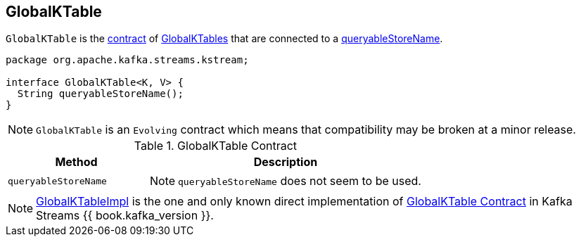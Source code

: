 == [[GlobalKTable]] GlobalKTable

`GlobalKTable` is the <<contract, contract>> of <<implementations, GlobalKTables>> that are connected to a <<queryableStoreName, queryableStoreName>>.

[[contract]]
[source, java]
----
package org.apache.kafka.streams.kstream;

interface GlobalKTable<K, V> {
  String queryableStoreName();
}
----

NOTE: `GlobalKTable` is an `Evolving` contract which means that compatibility may be broken at a minor release.

.GlobalKTable Contract
[cols="1,2",options="header",width="100%"]
|===
| Method
| Description

| `queryableStoreName`
a| [[queryableStoreName]]

NOTE: `queryableStoreName` does not seem to be used.
|===

[[implementations]]
NOTE: link:kafka-streams-GlobalKTableImpl.adoc[GlobalKTableImpl] is the one and only known direct implementation of <<contract, GlobalKTable Contract>> in Kafka Streams {{ book.kafka_version }}.
